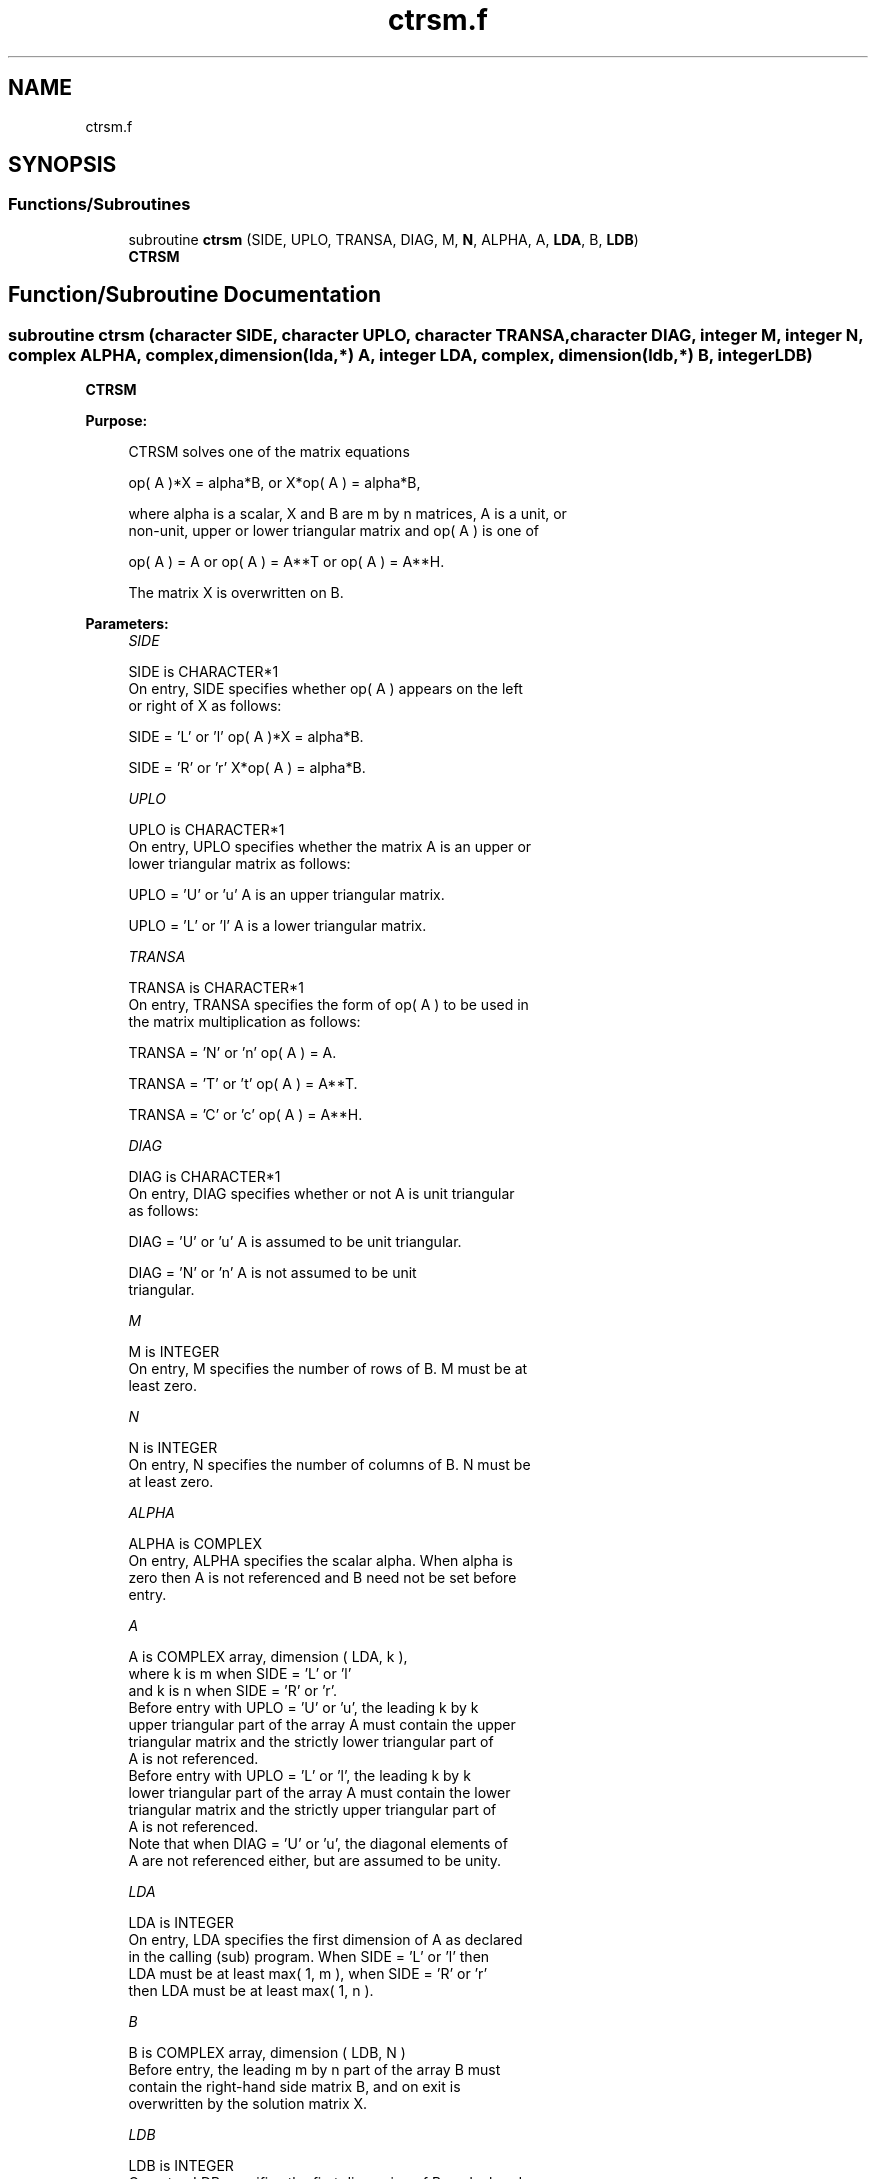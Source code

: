 .TH "ctrsm.f" 3 "Tue Nov 14 2017" "Version 3.8.0" "LAPACK" \" -*- nroff -*-
.ad l
.nh
.SH NAME
ctrsm.f
.SH SYNOPSIS
.br
.PP
.SS "Functions/Subroutines"

.in +1c
.ti -1c
.RI "subroutine \fBctrsm\fP (SIDE, UPLO, TRANSA, DIAG, M, \fBN\fP, ALPHA, A, \fBLDA\fP, B, \fBLDB\fP)"
.br
.RI "\fBCTRSM\fP "
.in -1c
.SH "Function/Subroutine Documentation"
.PP 
.SS "subroutine ctrsm (character SIDE, character UPLO, character TRANSA, character DIAG, integer M, integer N, complex ALPHA, complex, dimension(lda,*) A, integer LDA, complex, dimension(ldb,*) B, integer LDB)"

.PP
\fBCTRSM\fP 
.PP
\fBPurpose: \fP
.RS 4

.PP
.nf
 CTRSM  solves one of the matrix equations

    op( A )*X = alpha*B,   or   X*op( A ) = alpha*B,

 where alpha is a scalar, X and B are m by n matrices, A is a unit, or
 non-unit,  upper or lower triangular matrix  and  op( A )  is one  of

    op( A ) = A   or   op( A ) = A**T   or   op( A ) = A**H.

 The matrix X is overwritten on B.
.fi
.PP
 
.RE
.PP
\fBParameters:\fP
.RS 4
\fISIDE\fP 
.PP
.nf
          SIDE is CHARACTER*1
           On entry, SIDE specifies whether op( A ) appears on the left
           or right of X as follows:

              SIDE = 'L' or 'l'   op( A )*X = alpha*B.

              SIDE = 'R' or 'r'   X*op( A ) = alpha*B.
.fi
.PP
.br
\fIUPLO\fP 
.PP
.nf
          UPLO is CHARACTER*1
           On entry, UPLO specifies whether the matrix A is an upper or
           lower triangular matrix as follows:

              UPLO = 'U' or 'u'   A is an upper triangular matrix.

              UPLO = 'L' or 'l'   A is a lower triangular matrix.
.fi
.PP
.br
\fITRANSA\fP 
.PP
.nf
          TRANSA is CHARACTER*1
           On entry, TRANSA specifies the form of op( A ) to be used in
           the matrix multiplication as follows:

              TRANSA = 'N' or 'n'   op( A ) = A.

              TRANSA = 'T' or 't'   op( A ) = A**T.

              TRANSA = 'C' or 'c'   op( A ) = A**H.
.fi
.PP
.br
\fIDIAG\fP 
.PP
.nf
          DIAG is CHARACTER*1
           On entry, DIAG specifies whether or not A is unit triangular
           as follows:

              DIAG = 'U' or 'u'   A is assumed to be unit triangular.

              DIAG = 'N' or 'n'   A is not assumed to be unit
                                  triangular.
.fi
.PP
.br
\fIM\fP 
.PP
.nf
          M is INTEGER
           On entry, M specifies the number of rows of B. M must be at
           least zero.
.fi
.PP
.br
\fIN\fP 
.PP
.nf
          N is INTEGER
           On entry, N specifies the number of columns of B.  N must be
           at least zero.
.fi
.PP
.br
\fIALPHA\fP 
.PP
.nf
          ALPHA is COMPLEX
           On entry,  ALPHA specifies the scalar  alpha. When  alpha is
           zero then  A is not referenced and  B need not be set before
           entry.
.fi
.PP
.br
\fIA\fP 
.PP
.nf
          A is COMPLEX array, dimension ( LDA, k ),
           where k is m when SIDE = 'L' or 'l'
             and k is n when SIDE = 'R' or 'r'.
           Before entry  with  UPLO = 'U' or 'u',  the  leading  k by k
           upper triangular part of the array  A must contain the upper
           triangular matrix  and the strictly lower triangular part of
           A is not referenced.
           Before entry  with  UPLO = 'L' or 'l',  the  leading  k by k
           lower triangular part of the array  A must contain the lower
           triangular matrix  and the strictly upper triangular part of
           A is not referenced.
           Note that when  DIAG = 'U' or 'u',  the diagonal elements of
           A  are not referenced either,  but are assumed to be  unity.
.fi
.PP
.br
\fILDA\fP 
.PP
.nf
          LDA is INTEGER
           On entry, LDA specifies the first dimension of A as declared
           in the calling (sub) program.  When  SIDE = 'L' or 'l'  then
           LDA  must be at least  max( 1, m ),  when  SIDE = 'R' or 'r'
           then LDA must be at least max( 1, n ).
.fi
.PP
.br
\fIB\fP 
.PP
.nf
          B is COMPLEX array, dimension ( LDB, N )
           Before entry,  the leading  m by n part of the array  B must
           contain  the  right-hand  side  matrix  B,  and  on exit  is
           overwritten by the solution matrix  X.
.fi
.PP
.br
\fILDB\fP 
.PP
.nf
          LDB is INTEGER
           On entry, LDB specifies the first dimension of B as declared
           in  the  calling  (sub)  program.   LDB  must  be  at  least
           max( 1, m ).
.fi
.PP
 
.RE
.PP
\fBAuthor:\fP
.RS 4
Univ\&. of Tennessee 
.PP
Univ\&. of California Berkeley 
.PP
Univ\&. of Colorado Denver 
.PP
NAG Ltd\&. 
.RE
.PP
\fBDate:\fP
.RS 4
December 2016 
.RE
.PP
\fBFurther Details: \fP
.RS 4

.PP
.nf
  Level 3 Blas routine.

  -- Written on 8-February-1989.
     Jack Dongarra, Argonne National Laboratory.
     Iain Duff, AERE Harwell.
     Jeremy Du Croz, Numerical Algorithms Group Ltd.
     Sven Hammarling, Numerical Algorithms Group Ltd.
.fi
.PP
 
.RE
.PP

.PP
Definition at line 182 of file ctrsm\&.f\&.
.SH "Author"
.PP 
Generated automatically by Doxygen for LAPACK from the source code\&.
